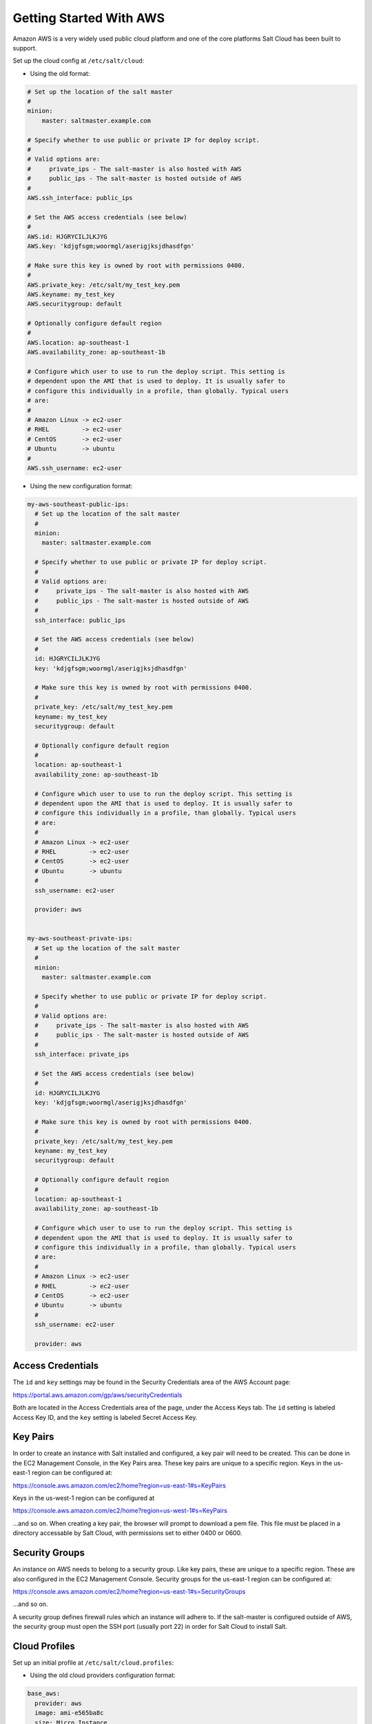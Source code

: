 ========================
Getting Started With AWS
========================

Amazon AWS is a very widely used public cloud platform and one of the core
platforms Salt Cloud has been built to support.

Set up the cloud config at ``/etc/salt/cloud``:

* Using the old format:

.. code-block:: yaml

    # Set up the location of the salt master
    #
    minion:
        master: saltmaster.example.com

    # Specify whether to use public or private IP for deploy script.
    #
    # Valid options are:
    #     private_ips - The salt-master is also hosted with AWS
    #     public_ips - The salt-master is hosted outside of AWS
    #
    AWS.ssh_interface: public_ips

    # Set the AWS access credentials (see below)
    #
    AWS.id: HJGRYCILJLKJYG
    AWS.key: 'kdjgfsgm;woormgl/aserigjksjdhasdfgn'

    # Make sure this key is owned by root with permissions 0400.
    #
    AWS.private_key: /etc/salt/my_test_key.pem
    AWS.keyname: my_test_key
    AWS.securitygroup: default

    # Optionally configure default region
    #
    AWS.location: ap-southeast-1
    AWS.availability_zone: ap-southeast-1b

    # Configure which user to use to run the deploy script. This setting is
    # dependent upon the AMI that is used to deploy. It is usually safer to
    # configure this individually in a profile, than globally. Typical users
    # are:
    #
    # Amazon Linux -> ec2-user
    # RHEL         -> ec2-user
    # CentOS       -> ec2-user
    # Ubuntu       -> ubuntu
    #
    AWS.ssh_username: ec2-user


* Using the new configuration format:

.. code-block:: yaml

    my-aws-southeast-public-ips:
      # Set up the location of the salt master
      #
      minion:
        master: saltmaster.example.com

      # Specify whether to use public or private IP for deploy script.
      #
      # Valid options are:
      #     private_ips - The salt-master is also hosted with AWS
      #     public_ips - The salt-master is hosted outside of AWS
      #
      ssh_interface: public_ips

      # Set the AWS access credentials (see below)
      #
      id: HJGRYCILJLKJYG
      key: 'kdjgfsgm;woormgl/aserigjksjdhasdfgn'

      # Make sure this key is owned by root with permissions 0400.
      #
      private_key: /etc/salt/my_test_key.pem
      keyname: my_test_key
      securitygroup: default

      # Optionally configure default region
      #
      location: ap-southeast-1
      availability_zone: ap-southeast-1b

      # Configure which user to use to run the deploy script. This setting is
      # dependent upon the AMI that is used to deploy. It is usually safer to
      # configure this individually in a profile, than globally. Typical users
      # are:
      #
      # Amazon Linux -> ec2-user
      # RHEL         -> ec2-user
      # CentOS       -> ec2-user
      # Ubuntu       -> ubuntu
      #
      ssh_username: ec2-user

      provider: aws


    my-aws-southeast-private-ips:
      # Set up the location of the salt master
      #
      minion:
        master: saltmaster.example.com

      # Specify whether to use public or private IP for deploy script.
      #
      # Valid options are:
      #     private_ips - The salt-master is also hosted with AWS
      #     public_ips - The salt-master is hosted outside of AWS
      #
      ssh_interface: private_ips

      # Set the AWS access credentials (see below)
      #
      id: HJGRYCILJLKJYG
      key: 'kdjgfsgm;woormgl/aserigjksjdhasdfgn'

      # Make sure this key is owned by root with permissions 0400.
      #
      private_key: /etc/salt/my_test_key.pem
      keyname: my_test_key
      securitygroup: default

      # Optionally configure default region
      #
      location: ap-southeast-1
      availability_zone: ap-southeast-1b

      # Configure which user to use to run the deploy script. This setting is
      # dependent upon the AMI that is used to deploy. It is usually safer to
      # configure this individually in a profile, than globally. Typical users
      # are:
      #
      # Amazon Linux -> ec2-user
      # RHEL         -> ec2-user
      # CentOS       -> ec2-user
      # Ubuntu       -> ubuntu
      #
      ssh_username: ec2-user

      provider: aws


Access Credentials
==================
The ``id`` and ``key`` settings may be found in the Security Credentials area 
of the AWS Account page:

https://portal.aws.amazon.com/gp/aws/securityCredentials

Both are located in the Access Credentials area of the page, under the Access 
Keys tab. The ``id`` setting is labeled Access Key ID, and the ``key`` setting 
is labeled Secret Access Key.


Key Pairs
=========
In order to create an instance with Salt installed and configured, a key pair 
will need to be created. This can be done in the EC2 Management Console, in the 
Key Pairs area. These key pairs are unique to a specific region. Keys in the 
us-east-1 region can be configured at:

https://console.aws.amazon.com/ec2/home?region=us-east-1#s=KeyPairs

Keys in the us-west-1 region can be configured at

https://console.aws.amazon.com/ec2/home?region=us-west-1#s=KeyPairs

...and so on. When creating a key pair, the browser will prompt to download a 
pem file. This file must be placed in a directory accessable by Salt Cloud, 
with permissions set to either 0400 or 0600.


Security Groups
===============
An instance on AWS needs to belong to a security group. Like key pairs, these 
are unique to a specific region. These are also configured in the EC2 
Management Console. Security groups for the us-east-1 region can be configured 
at:

https://console.aws.amazon.com/ec2/home?region=us-east-1#s=SecurityGroups

...and so on.

A security group defines firewall rules which an instance will adhere to. If 
the salt-master is configured outside of AWS, the security group must open the 
SSH port (usually port 22) in order for Salt Cloud to install Salt.


Cloud Profiles
==============
Set up an initial profile at ``/etc/salt/cloud.profiles``:

* Using the old cloud providers configuration format:

.. code-block:: yaml

    base_aws:
      provider: aws
      image: ami-e565ba8c
      size: Micro Instance
      ssh-user: ec2-user


* Using the new cloud providers configuration format and the example 
  configuration above:

.. code-block:: yaml

    base_aws_private:
      provider: my-aws-southeast-private-ips
      image: ami-e565ba8c
      size: Micro Instance
      ssh-user: ec2-user

    base_aws_public:
      provider: my-aws-southeast-public-ips
      image: ami-e565ba8c
      size: Micro Instance
      ssh-user: ec2-user


The profile can be realized now with a salt command:

.. code-block:: bash

    # salt-cloud -p base_aws ami.example.com
    # salt-cloud -p base_aws_public ami.example.com
    # salt-cloud -p base_aws_private ami.example.com


This will create an instance named ``ami.example.com`` in EC2. The minion that 
is installed on this instance will have an ``id`` of ``ami.example.com``. If 
the command was executed on the salt-master, its Salt key will automatically be 
signed on the master.

Once the instance has been created with salt-minion installed, connectivity to 
it can be verified with Salt:

.. code-block:: bash

    # salt 'ami.example.com' test.ping


Required Settings
=================
The following settings are always required for AWS:

* Using the old cloud configuration format:

.. code-block:: yaml

    # Set the AWS login data
    AWS.id: HJGRYCILJLKJYG
    AWS.key: 'kdjgfsgm;woormgl/aserigjksjdhasdfgn'
    AWS.keyname: test
    AWS.securitygroup: quick-start
    AWS.private_key: /root/test.pem


* Using the new cloud configuration format:

.. code-block:: yaml

    # Set the AWS login data
    my-aws-config:
      id: HJGRYCILJLKJYG
      key: 'kdjgfsgm;woormgl/aserigjksjdhasdfgn'
      keyname: test
      securitygroup: quick-start
      private_key: /root/test.pem
      provider: aws


Optional Settings
=================

AWS allows a location to be set for servers to be deployed in. Availability 
zones exist inside regions, and may be added to increase specificity.

* Using the old cloud configuration format:

.. code-block:: yaml

    # Optionally configure default region
    AWS.location: ap-southeast-1
    AWS.availability_zone: ap-southeast-1b


* Using the new cloud configuration format:

.. code-block:: yaml

    my-aws-config:
      # Optionally configure default region
      location: ap-southeast-1
      availability_zone: ap-southeast-1b


AWS instances can have a public or private IP, or both. When an instance is 
deployed, Salt Cloud needs to log into it via SSH to run the deploy script.
By default, the public IP will be used for this. If the salt-cloud command is 
run from another AWS instance, the private IP should be used.

* Using the old cloud configuration format:

.. code-block:: yaml

    # Specify whether to use public or private IP for deploy script
    # private_ips or public_ips
    AWS.ssh_interface: public_ips


* Using the new cloud configuration format:

.. code-block:: yaml

    my-aws-config:
      # Specify whether to use public or private IP for deploy script
      # private_ips or public_ips
      ssh_interface: public_ips


Many AWS instances do not allow remote access to the root user by default.
Instead, another user must be used to run the deploy script using sudo. Some 
common usernames include ec2-user (for Amazon Linux), ubuntu (for Ubuntu 
instances), admin (official Debian) and bitnami (for images provided by 
Bitnami).

* Using the old cloud configuration format:

.. code-block:: yaml

    # Configure which user to use to run the deploy script
    AWS.ssh_username: ec2-user


* Using the new cloud configuration format:

.. code-block:: yaml

    my-aws-config:
      # Configure which user to use to run the deploy script
      ssh_username: ec2-user


Multiple usernames can be provided, in which case Salt Cloud will attempt to 
guess the correct username. This is mostly useful in the main configuration 
file:

* Using the old cloud configuration format:

.. code-block:: yaml

    AWS.ssh_username:
      - ec2-user
      - ubuntu
      - admin
      - bitnami


* Using the new cloud configuration format:

.. code-block:: yaml

    my-aws-config:
      ssh_username:
        - ec2-user
        - ubuntu
        - admin
        - bitnami


Multiple security groups can also be specified in the same fashion:

* Using the old cloud configuration format:

.. code-block:: yaml

    AWS.securitygroup:
      - default
      - extra


* Using the old cloud configuration format:

.. code-block:: yaml

    my-aws-config:
      securitygroup:
        - default
        - extra


Block device mappings enable you to specify additional EBS volumes or instance
store volumes when the instance is launched. This setting is also available on
each cloud profile. Using the old cloud configuration format:

.. code-block:: yaml

    AWS.block_device_mappings:
      - DeviceName: /dev/sdb
        VirtualName: ephemeral0
      - DeviceName: /dev/sdc
        VirtualName: ephemeral1


Using the new cloud configuration syntax:

.. code-block:: yaml

    my-aws-config:
      block_device_mappings:
        - DeviceName: /dev/sdb
          VirtualName: ephemeral0
        - DeviceName: /dev/sdc
          VirtualName: ephemeral1


Modify AWS Tags
===============
One of the features of AWS is the ability to tag resources. In fact, under the 
hood, the names given to EC2 instances by salt-cloud are actually just stored 
as a tag called Name. Salt Cloud has the ability to manage these tags:

.. code-block:: bash

    salt-cloud -a get_tags mymachine
    salt-cloud -a set_tags mymachine tag1=somestuff tag2='Other stuff'
    salt-cloud -a del_tags mymachine tag1,tag2,tag3


Rename AWS Instances
====================
As mentioned above, AWS instances are named via a tag. However, renaming an 
instance by renaming its tag will cause the salt keys to mismatch. A rename 
function exists which renames both the instance, and the salt keys.

.. code-block:: bash

    salt-cloud -a rename mymachine newname=yourmachine


AWS Termination Protection
==========================
AWS allows the user to enable and disable termination protection on a specific 
instance. An instance with this protection enabled cannot be destroyed.

.. code-block:: bash

    salt-cloud -a enable_term_protect mymachine
    salt-cloud -a disable_term_protect mymachine


Rename on Destroy
=================
When instances on AWS are destroyed, there will be a lag between the time that 
the action is sent, and the time that Amazon cleans up the instance. During 
this time, the instance still retails a Name tag, which will cause a collision 
if the creation of an instance with the same name is attempted before the 
cleanup occurs. In order to avoid such collisions, Salt Cloud can be configured 
to rename instances when they are destroyed. The new name will look something 
like:

.. code-block:: bash

    myinstance-DEL20f5b8ad4eb64ed88f2c428df80a1a0c


In order to enable this, add AWS.rename_on_destroy line to the main 
configuration file:

* Using the old cloud configuration format:

.. code-block:: yaml

    AWS.rename_on_destroy: True


* Using the new cloud configuration format:

.. code-block:: yaml

    my-aws-config:
      rename_on_destroy: True


EC2 Images
==========
The following are lists of available AMI images, generally sorted by OS. These 
lists are on 3rd-party websites, are not managed by Salt Stack in any way. They 
are provided here as a reference for those who are interested, and contain no 
warranty (express or implied) from anyone affiliated with Salt Stack. Most of 
them have never been used, much less tested, by the Salt Stack team.

* `Arch Linux`__
.. __: https://wiki.archlinux.org/index.php/Arch_Linux_AMIs_for_Amazon_Web_Services

* `FreeBSD`__
.. __: http://www.daemonology.net/freebsd-on-ec2/

* `Fedora`__
.. __: https://fedoraproject.org/wiki/Cloud_images

* `CentOS`__
.. __: http://wiki.centos.org/Cloud/AWS

* `Ubuntu`__
.. __: http://cloud-images.ubuntu.com/locator/ec2/

* `Debian`__
.. __: http://wiki.debian.org/Cloud/AmazonEC2Image

* `Gentoo`__
.. __: https://aws.amazon.com/amis?platform=Gentoo&selection=platform

* `All Images on Amazon`__
.. __: https://aws.amazon.com/amis


Experimental EC2 Driver
=======================
An experimental driver has been added to Salt Cloud called EC2. The 
configuration for this driver is the same as for AWS, but with EC2 in the 
argument names:

* Using the old cloud configuration format:

.. code-block:: yaml

    # Set the EC2 login data
    EC2.id: HJGRYCILJLKJYG
    EC2.key: 'kdjgfsgm;woormgl/aserigjksjdhasdfgn'
    EC2.keyname: test
    EC2.securitygroup: quick-start
    EC2.private_key: /root/test.pem


* Using the new cloud configuration format:

.. code-block:: yaml

    my-ec2-config:
      # Set the EC2 login data
      id: HJGRYCILJLKJYG
      key: 'kdjgfsgm;woormgl/aserigjksjdhasdfgn'
      keyname: test
      securitygroup: quick-start
      private_key: /root/test.pem
      provider: ec2


This driver contains optimizations over the old AWS driver, which increase 
speed and functionality. However, because this is a new driver, it is currently 
considered to be experimental, and as such, the old AWS driver may still be 
used as before.

IMPORTANT: Because this driver is in experimental status, its usage and 
configuration should be expected to change.

The remainder of this document describes settings which may be used with the 
EC2 driver.


show_image
==========
This is a function that describes an AMI on EC2. This will give insight as to 
the defaults that will be applied to an instance using a particular AMI.

.. code-block:: bash

    $ salt-cloud -f show_image ec2 image=ami-fd20ad94


show_instance
=============
This action is a thin wrapper around --full-query, which displays details on a 
single instance only. In an environment with several machines, this will save a 
user from having to sort through all instance data, just to examine a single 
instance.

.. code-block:: bash

    $ salt-cloud -a show_instance myinstance


delvol_on_destroy
=================
This argument overrides the default DeleteOnTermination setting in the AMI for 
the root EBS volume for an instance. Many AMIs contain 'false' as a default, 
resulting in orphaned volumes in the EC2 account, which may unknowingly be 
charged to the account. This setting can be added to the profile or map file 
for an instance.

.. code-block:: yaml

    delvol_on_destroy: True


This can also be set as a cloud provider setting in the EC2 cloud 
configuration:

* Using the old cloud configuration format:

.. code-block:: yaml

    EC2.delvol_on_destroy: True


* Using the new cloud configuration format:

.. code-block:: yaml

    my-ec2-config:
      delvol_on_destroy: True



The setting for this may be changed on an existing instance using one of the 
following commands:

.. code-block:: bash

    salt-cloud -a delvol_on_destroy myinstance
    salt-cloud -a keepvol_on_destroy myinstance


EC2 Termination Protection
==========================

AWS allows the user to enable and disable termination protection on a specific 
instance. An instance with this protection enabled cannot be destroyed. The EC2 
driver adds a show_term_protect action to the regular AWS functionality.

.. code-block:: bash

    salt-cloud -a show_term_protect mymachine
    salt-cloud -a enable_term_protect mymachine
    salt-cloud -a disable_term_protect mymachine


Alternate Endpoint
==================
Normally, EC2 endpoints are build using the region and the service_url. The 
resulting endpoint would follow this pattern:

.. code-block::

    ec2.<region>.<service_url>


This results in an endpoint that looks like:

.. code-block::

    ec2.us-east-1.amazonaws.com


There are other projects that support an EC2 compatibility layer, which this 
scheme does not account for. This can be overridden by specifying the endpoint 
directly in the main cloud configuration file:

.. code-block:: yaml

    EC2.endpoint: myendpoint.example.com:1138/services/Cloud


Or, when using the new cloud configuration syntax:

.. code-block:: yaml

    my-ec2-config:
      endpoint: myendpoint.example.com:1138/services/Cloud


Volume Management
=================
The EC2 driver has several functions and actions for management of EBS volumes.


Creating Volumes
----------------
A volume may be created, independent of an instance. A zone must be specified.
A size or a snapshot may be specified (in GiB). If neither is given, a default 
size of 10 GiB will be used. If a snapshot is given, the size of the snapshot 
will be used.

.. code-block:: bash

    salt-cloud -f create_volume ec2 zone=us-east-1b
    salt-cloud -f create_volume ec2 zone=us-east-1b size=10
    salt-cloud -f create_volume ec2 zone=us-east-1b snapshot=snap12345678


Attaching Volumes
-----------------
Unattached volumes may be attached to an instance. The following values are 
required; name or instance_id, volume_id and device.

.. code-block:: bash

    salt-cloud -a attach_volume myinstance volume_id=vol-12345 device=/dev/sdb1


Show a Volume
-------------
The details about an existing volume may be retrieved.

.. code-block:: bash

    salt-cloud -a show_volume myinstance volume_id=vol-12345
    salt-cloud -f show_volume ec2 volume_id=vol-12345


Detaching Volumes
-----------------
An existing volume may be detached from an instance.

.. code-block:: bash

    salt-cloud -a detach_volume myinstance volume_id=vol-12345


Deleting Volumes
----------------
A volume that is not attached to an instance may be deleted.

.. code-block:: bash

    salt-cloud -f delete_volume ec2 volume_id=vol-12345


Managing Key Pairs
==================
The EC2 driver has the ability to manage key pairs.


Creating a Key Pair
-------------------
A key pair is required in order to create an instance. When creating a key pair 
with this function, the return data will contain a copy of the private key.
This private key is not stored by Amazon, and will not be obtainable past this 
point, and should be stored immediately.

.. code-block:: bash

    salt-cloud -f create_keypair ec2 keyname=mykeypair


Show a Key Pair
---------------
This function will show the details related to a key pair, not including the 
private key itself (which is not stored by Amazon).

.. code-block:: bash

    salt-cloud -f show_keypair ec2 keyname=mykeypair


Delete a Key Pair
-----------------
This function removes the key pair from Amazon.

.. code-block:: bash

    salt-cloud -f delete_keypair ec2 keyname=mykeypair

